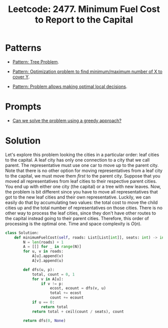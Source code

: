 :PROPERTIES:
:ID:       47D88994-CD09-41C5-A3BA-9EDF2B9AB80E
:ROAM_REFS: https://leetcode.com/problems/minimum-fuel-cost-to-report-to-the-capital/
:END:
#+TITLE: Leetcode: 2477. Minimum Fuel Cost to Report to the Capital
#+ROAM_REFS: https://leetcode.com/problems/minimum-fuel-cost-to-report-to-the-capital/
#+LEETCODE_LEVEL: Medium
#+ANKI_DECK: Problem Solving
#+ANKI_CARD_ID: 1670217268124

* Patterns

- [[id:63791EB8-1E2A-41D3-AFCE-1511EFAE55AC][Pattern: Tree Problem]].

- [[id:45D8FD21-992F-4073-8EC6-7695FAA0E3AB][Pattern: Optimization problem to find minimum/maximum number of X to cover Y]].

- [[id:63F5032C-75D7-4D9E-A558-914218193D0B][Pattern: Problem allows making optimal local decisions]].

* Prompts

- [[id:1CA3366B-D045-4BF4-9E39-DFA5131EF937][Can we solve the problem using a greedy approach?]]

* Solution

Let's explore this problem looking the cities in a particular order: leaf cities to the capital.  A leaf city has only one connection to a city that we call parent.  The representative must use one car to move up to the parent city.  Note that there is no other option for moving representatives from a leaf city to the capital, we must move them /first/ to the parent city.  Suppose that you moved all representatives from leaf cities to their respective parent cities.  You end up with either one city (the capital) or a tree with new leaves.  Now, the problem is bit different since you have to move all representatives that got to the new leaf cities and their own representative.  Luckily, we can easily do that by accumulating two values: the total cost to move the child cities up and the total number of representatives on those cities.  There is no other way to process the leaf cities, since they don't have other routes to the capital instead going to their parent cities.  Therefore, this order of processing is the optimal one.  Time and space complexity is $O(n)$.

#+begin_src python
  class Solution:
      def minimumFuelCost(self, roads: List[List[int]], seats: int) -> int:
          N = len(roads) + 1
          A = [[] for _ in range(N)]
          for u, v in roads:
              A[u].append(v)
              A[v].append(u)

          def dfs(u, p):
              total, count = 0, 1
              for v in A[u]:
                  if v != p:
                      ecost, ecount = dfs(v, u)
                      total += ecost
                      count += ecount
              if u == 0:
                  return total
              return total + ceil(count / seats), count

          return dfs(0, None)
#+end_src
